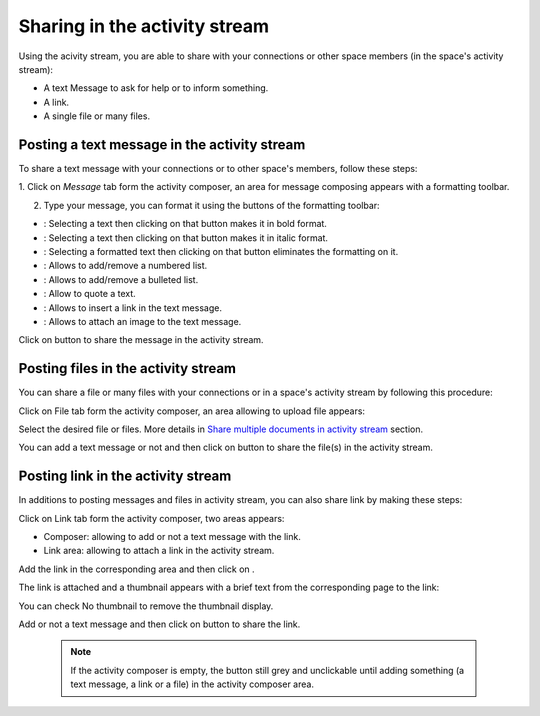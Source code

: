 .. _Share-AS:

Sharing in the activity stream
==============================

Using the acivity stream, you are able to share with your connections or
other space members (in the space's activity stream):

-  A text Message to ask for help or to inform something.

-  A link.

-  A single file or many files.

|image0|

Posting a text message in the activity stream
~~~~~~~~~~~~~~~~~~~~~~~~~~~~~~~~~~~~~~~~~~~~~~~

To share a text message with your connections or to other space's members, follow these steps:

1. Click on *Message* tab form the activity composer, an area for message
composing appears with a formatting toolbar.

|image1|

2. Type your message, you can format it using the buttons of the formatting toolbar:

|image2|

-  |image3|: Selecting a text then clicking on that button makes it in
   bold format.

-  |image4|: Selecting a text then clicking on that button makes it in
   italic format.

-  |image5|: Selecting a formatted text then clicking on that button
   eliminates the formatting on it.

-  |image6|: Allows to add/remove a numbered list.

-  |image7|: Allows to add/remove a bulleted list.

-  |image8|: Allow to quote a text.

-  |image9|: Allows to insert a link in the text message.

-  |image10|: Allows to attach an image to the text message.

Click on |image11| button to share the message in the activity stream.

|image12|

Posting files in the activity stream
~~~~~~~~~~~~~~~~~~~~~~~~~~~~~~~~~~~~~~~~~~~~~~~

You can share a file or many files with your connections or in a space's
activity stream by following this procedure:

Click on File tab form the activity composer, an area allowing to upload
file appears:

|image13|

Select the desired file or files. More details in `Share multiple
documents in activity
stream <#PLFUserGuide.ManagingYourDocuments.SharingYourDocuments.MultiUpload>`__ \ section.

You can add a text message or not and then click on |image14| button to
share the file(s) in the activity stream.

|image15|

Posting link in the activity stream
~~~~~~~~~~~~~~~~~~~~~~~~~~~~~~~~~~~~

In additions to posting messages and files in activity stream, you can
also share link by making these steps:

Click on Link tab form the activity composer, two areas appears:

-  Composer: allowing to add or not a text message with the link.

-  Link area: allowing to attach a link in the activity stream.

|image16|

Add the link in the corresponding area and then click on |image17|.

The link is attached and a thumbnail appears with a brief text from the
corresponding page to the link:

|image18|

You can check No thumbnail to remove the thumbnail display.

Add or not a text message and then click on |image19| button to share
the link.

|image20|

    .. note:: If the activity composer is empty, the |image21| button still grey and unclickable until adding something (a text message, a link or a file) in the activity composer area.

.. |image0| image:: images/platform/activity_composer.png


.. |image1| image:: images/platform/formatting_toolbar.png


.. |image2| image:: images/platform/formatting_toolbar_actions.png


.. |image3| image:: images/common/1.png
.. |image4| image:: images/common/2.png
.. |image5| image:: images/common/3.png
.. |image6| image:: images/common/4.png
.. |image7| image:: images/common/5.png
.. |image8| image:: images/common/6.png
.. |image9| image:: images/common/7.png
.. |image10| image:: images/common/8.png
.. |image11| image:: images/platform/post_button.png

.. |image12| image:: images/platform/post_message.png


.. |image13| image:: images/platform/post_file.png


.. |image14| image:: images/platform/post_button.png

.. |image15| image:: images/platform/posted_files.png


.. |image16| image:: images/platform/link_area.png


.. |image17| image:: images/platform/attach_button.png

.. |image18| image:: images/platform/attached_link.png


.. |image19| image:: images/platform/post_button.png

.. |image20| image:: images/platform/attached_link_toAS.png


.. |image21| image:: images/platform/post_button.png
